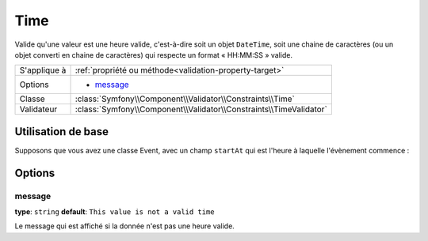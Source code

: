Time
====

Valide qu'une valeur est une heure valide, c'est-à-dire soit un objet ``DateTime``,
soit une chaine de caractères (ou un objet converti en chaine de caractères) qui 
respecte un format « HH:MM:SS » valide.

+----------------+------------------------------------------------------------------------+
| S'applique à   | :ref:`propriété ou méthode<validation-property-target>`                |
+----------------+------------------------------------------------------------------------+
| Options        | - `message`_                                                           |
+----------------+------------------------------------------------------------------------+
| Classe         | :class:`Symfony\\Component\\Validator\\Constraints\\Time`              |
+----------------+------------------------------------------------------------------------+
| Validateur     | :class:`Symfony\\Component\\Validator\\Constraints\\TimeValidator`     |
+----------------+------------------------------------------------------------------------+

Utilisation de base
-------------------

Supposons que vous avez une classe Event, avec un champ ``startAt`` qui est
l'heure à laquelle l'évènement commence :

.. configuration-block::

    .. code-block:: yaml

        # src/Acme/EventBundle/Resources/config/validation.yml
        Acme\EventBundle\Entity\Event:
            properties:
                startsAt:
                    - Time: ~

    .. code-block:: php-annotations

        // src/Acme/EventBundle/Entity/Event.php
        namespace Acme\EventBundle\Entity;
        
        use Symfony\Component\Validator\Constraints as Assert;

        class Event
        {
            /**
             * @Assert\Time()
             */
             protected $startsAt;
        }

Options
-------

message
~~~~~~~

**type**: ``string`` **default**: ``This value is not a valid time``

Le message qui est affiché si la donnée n'est pas une heure valide.